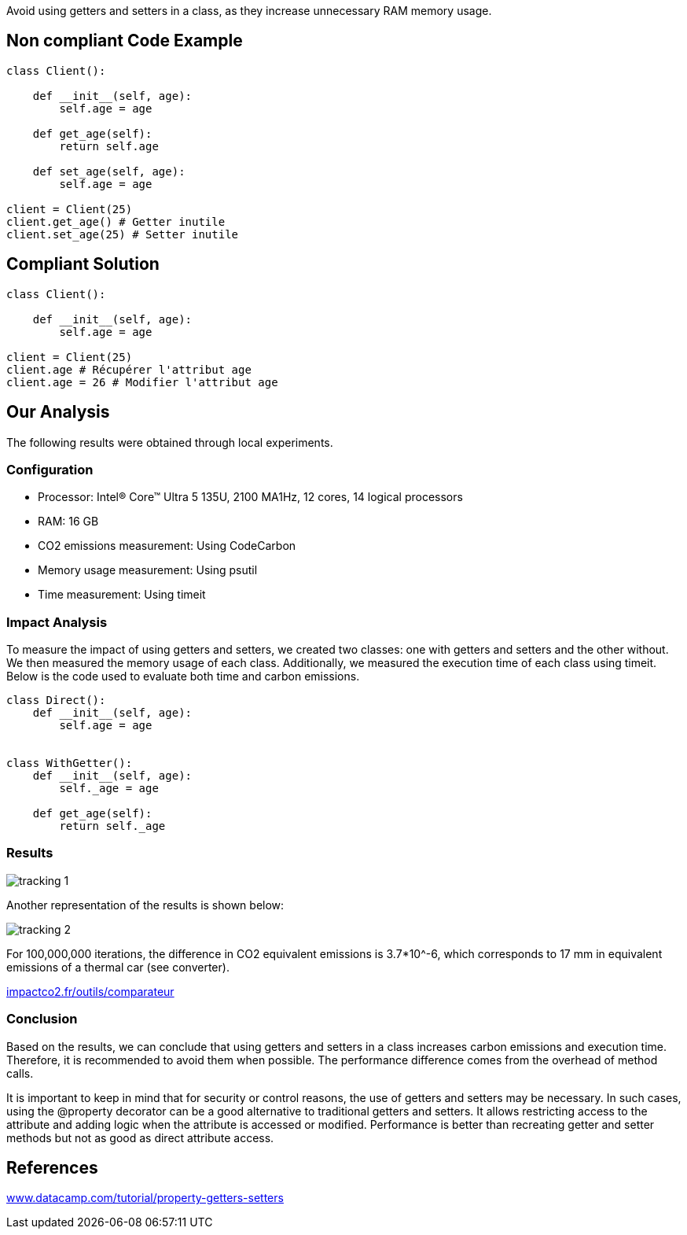 Avoid using getters and setters in a class, as they increase unnecessary RAM memory usage.

== Non compliant Code Example

[source,python]
----
class Client():

    def __init__(self, age):
        self.age = age

    def get_age(self):
        return self.age

    def set_age(self, age):
        self.age = age

client = Client(25)
client.get_age() # Getter inutile
client.set_age(25) # Setter inutile
----

== Compliant Solution

[source,python]
----
class Client():

    def __init__(self, age):
        self.age = age

client = Client(25)
client.age # Récupérer l'attribut age
client.age = 26 # Modifier l'attribut age
----

== Our Analysis

The following results were obtained through local experiments.

=== Configuration
- Processor: Intel(R) Core(TM) Ultra 5 135U, 2100 MA1Hz, 12 cores, 14 logical processors
- RAM: 16 GB
- CO2 emissions measurement: Using CodeCarbon
- Memory usage measurement: Using psutil
- Time measurement: Using timeit

=== Impact Analysis

To measure the impact of using getters and setters, we created two classes: one with getters and setters and the other without. We then measured the memory usage of each class. Additionally, we measured the execution time of each class using timeit. Below is the code used to evaluate both time and carbon emissions.

[source,python]
----
class Direct():
    def __init__(self, age):
        self.age = age  


class WithGetter():
    def __init__(self, age):
        self._age = age

    def get_age(self):
        return self._age

----

=== Results
image::tracking_1.png[]  
Another representation of the results is shown below:

image::tracking_2.png[]

For 100,000,000 iterations, the difference in CO2 equivalent emissions is 3.7*10^-6, which corresponds to 17 mm in equivalent emissions of a thermal car (see converter).

:hide-uri-scheme: 
https://impactco2.fr/outils/comparateur

=== Conclusion

Based on the results, we can conclude that using getters and setters in a class increases carbon emissions and execution time. Therefore, it is recommended to avoid them when possible. The performance difference comes from the overhead of method calls.

It is important to keep in mind that for security or control reasons, the use of getters and setters may be necessary. In such cases, using the @property decorator can be a good alternative to traditional getters and setters. It allows restricting access to the attribute and adding logic when the attribute is accessed or modified. Performance is better than recreating getter and setter methods but not as good as direct attribute access.

== References
:hide-uri-scheme: 
https://www.datacamp.com/tutorial/property-getters-setters
